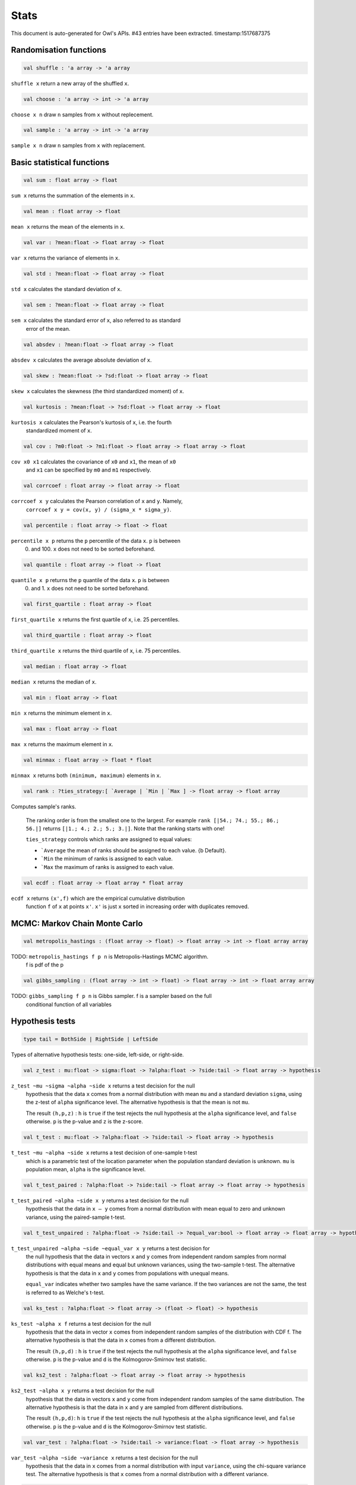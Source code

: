 Stats
===============================================================================

This document is auto-generated for Owl's APIs.
#43 entries have been extracted.
timestamp:1517687375

Randomisation functions
-------------------------------------------------------------------------------



.. code-block:: ocaml

  val shuffle : 'a array -> 'a array

``shuffle x`` return a new array of the shuffled ``x``.



.. code-block:: ocaml

  val choose : 'a array -> int -> 'a array

``choose x n`` draw ``n`` samples from ``x`` without replecement.



.. code-block:: ocaml

  val sample : 'a array -> int -> 'a array

``sample x n`` draw ``n`` samples from ``x`` with replacement.



Basic statistical functions
-------------------------------------------------------------------------------



.. code-block:: ocaml

  val sum : float array -> float

``sum x`` returns the summation of the elements in ``x``.



.. code-block:: ocaml

  val mean : float array -> float

``mean x`` returns the mean of the elements in ``x``.



.. code-block:: ocaml

  val var : ?mean:float -> float array -> float

``var x`` returns the variance of elements in ``x``.



.. code-block:: ocaml

  val std : ?mean:float -> float array -> float

``std x`` calculates the standard deviation of ``x``.



.. code-block:: ocaml

  val sem : ?mean:float -> float array -> float

``sem x`` calculates the standard error of ``x``, also referred to as standard
  error of the mean.



.. code-block:: ocaml

  val absdev : ?mean:float -> float array -> float

``absdev x`` calculates the average absolute deviation of ``x``.



.. code-block:: ocaml

  val skew : ?mean:float -> ?sd:float -> float array -> float

``skew x`` calculates the skewness (the third standardized moment) of ``x``.



.. code-block:: ocaml

  val kurtosis : ?mean:float -> ?sd:float -> float array -> float

``kurtosis x`` calculates the Pearson's kurtosis of ``x``, i.e. the fourth
  standardized moment of ``x``.



.. code-block:: ocaml

  val cov : ?m0:float -> ?m1:float -> float array -> float array -> float

``cov x0 x1`` calculates the covariance of ``x0`` and ``x1``, the mean of ``x0``
  and ``x1`` can be specified by ``m0`` and ``m1`` respectively.



.. code-block:: ocaml

  val corrcoef : float array -> float array -> float

``corrcoef x y`` calculates the Pearson correlation of ``x`` and ``y``. Namely,
  ``corrcoef x y = cov(x, y) / (sigma_x * sigma_y)``.



.. code-block:: ocaml

  val percentile : float array -> float -> float

``percentile x p`` returns the ``p`` percentile of the data ``x``. ``p`` is between
  0. and 100. ``x`` does not need to be sorted beforehand.



.. code-block:: ocaml

  val quantile : float array -> float -> float

``quantile x p`` returns the ``p`` quantile of the data ``x``. ``p`` is between
  0. and 1. ``x`` does not need to be sorted beforehand.



.. code-block:: ocaml

  val first_quartile : float array -> float

``first_quartile x`` returns the first quartile of ``x``, i.e. 25 percentiles.



.. code-block:: ocaml

  val third_quartile : float array -> float

``third_quartile x`` returns the third quartile of ``x``, i.e. 75 percentiles.



.. code-block:: ocaml

  val median : float array -> float

``median x`` returns the median of ``x``.



.. code-block:: ocaml

  val min : float array -> float

``min x`` returns the minimum element in ``x``.



.. code-block:: ocaml

  val max : float array -> float

``max x`` returns the maximum element in ``x``.



.. code-block:: ocaml

  val minmax : float array -> float * float

``minmax x`` returns both ``(minimum, maximum)`` elements in ``x``.



.. code-block:: ocaml

  val rank : ?ties_strategy:[ `Average | `Min | `Max ] -> float array -> float array

Computes sample's ranks.

    The ranking order is from the smallest one to the largest. For example
    ``rank [|54.; 74.; 55.; 86.; 56.|]`` returns ``[|1.; 4.; 2.; 5.; 3.|]``.
    Note that the ranking starts with one!

    ``ties_strategy`` controls which ranks are assigned to equal values:

    - ```Average`` the mean of ranks should be assigned to each value.
      {b Default}.
    - ```Min`` the minimum of ranks is assigned to each value.
    - ```Max`` the maximum of ranks is assigned to each value.



.. code-block:: ocaml

  val ecdf : float array -> float array * float array

``ecdf x`` returns ``(x',f)`` which are the empirical cumulative distribution
  function ``f`` of ``x`` at points ``x'``. ``x'`` is just ``x`` sorted in increasing
  order with duplicates removed.



MCMC: Markov Chain Monte Carlo
-------------------------------------------------------------------------------



.. code-block:: ocaml

  val metropolis_hastings : (float array -> float) -> float array -> int -> float array array

TODO: ``metropolis_hastings f p n`` is Metropolis-Hastings MCMC algorithm.
  f is pdf of the p



.. code-block:: ocaml

  val gibbs_sampling : (float array -> int -> float) -> float array -> int -> float array array

TODO: ``gibbs_sampling f p n`` is Gibbs sampler. f is a sampler based on the full
  conditional function of all variables



Hypothesis tests
-------------------------------------------------------------------------------



.. code-block:: ocaml

  type tail = BothSide | RightSide | LeftSide

Types of alternative hypothesis tests: one-side, left-side, or right-side.



.. code-block:: ocaml

  val z_test : mu:float -> sigma:float -> ?alpha:float -> ?side:tail -> float array -> hypothesis

``z_test ~mu ~sigma ~alpha ~side x`` returns a test decision for the null
  hypothesis that the data ``x`` comes from a normal distribution with mean ``mu``
  and a standard deviation ``sigma``, using the z-test of ``alpha`` significance
  level. The alternative hypothesis is that the mean is not ``mu``.

  The result ``(h,p,z)`` : ``h`` is ``true`` if the test rejects the null hypothesis at
  the ``alpha`` significance level, and ``false`` otherwise. ``p`` is the p-value and
  ``z`` is the z-score.



.. code-block:: ocaml

  val t_test : mu:float -> ?alpha:float -> ?side:tail -> float array -> hypothesis

``t_test ~mu ~alpha ~side x`` returns a test decision of one-sample t-test
  which is a parametric test of the location parameter when the population
  standard deviation is unknown. ``mu`` is population mean, ``alpha`` is the
  significance level.



.. code-block:: ocaml

  val t_test_paired : ?alpha:float -> ?side:tail -> float array -> float array -> hypothesis

``t_test_paired ~alpha ~side x y`` returns a test decision for the null
  hypothesis that the data in ``x – y`` comes from a normal distribution with
  mean equal to zero and unknown variance, using the paired-sample t-test.



.. code-block:: ocaml

  val t_test_unpaired : ?alpha:float -> ?side:tail -> ?equal_var:bool -> float array -> float array -> hypothesis

``t_test_unpaired ~alpha ~side ~equal_var x y`` returns a test decision for
  the null hypothesis that the data in vectors ``x`` and ``y`` comes from
  independent random samples from normal distributions with equal means and
  equal but unknown variances, using the two-sample t-test. The alternative
  hypothesis is that the data in ``x`` and ``y`` comes from populations with
  unequal means.

  ``equal_var`` indicates whether two samples have the same variance. If the
  two variances are not the same, the test is referred to as Welche's t-test.



.. code-block:: ocaml

  val ks_test : ?alpha:float -> float array -> (float -> float) -> hypothesis

``ks_test ~alpha x f`` returns a test decision for the null
   hypothesis that the data in vector ``x`` comes from independent
   random samples of the distribution with CDF f. The alternative
   hypothesis is that the data in ``x`` comes from a different
   distribution.

   The result ``(h,p,d)`` : ``h`` is ``true`` if the test rejects the null
   hypothesis at the ``alpha`` significance level, and ``false``
   otherwise. ``p`` is the p-value and ``d`` is the Kolmogorov-Smirnov
   test statistic.



.. code-block:: ocaml

  val ks2_test : ?alpha:float -> float array -> float array -> hypothesis

``ks2_test ~alpha x y`` returns a test decision for the null
    hypothesis that the data in vectors ``x`` and ``y`` come from
    independent random samples of the same distribution. The
    alternative hypothesis is that the data in ``x`` and ``y`` are sampled
    from different distributions.

    The result ``(h,p,d)``: ``h`` is ``true`` if the test rejects the null
    hypothesis at the ``alpha`` significance level, and ``false``
    otherwise. ``p`` is the p-value and ``d`` is the Kolmogorov-Smirnov
    test statistic.



.. code-block:: ocaml

  val var_test : ?alpha:float -> ?side:tail -> variance:float -> float array -> hypothesis

``var_test ~alpha ~side ~variance x`` returns a test decision for the null
  hypothesis that the data in ``x`` comes from a normal distribution with input
  ``variance``, using the chi-square variance test. The alternative hypothesis
  is that ``x`` comes from a normal distribution with a different variance.



.. code-block:: ocaml

  val jb_test : ?alpha:float -> float array -> hypothesis

``jb_test ~alpha x`` returns a test decision for the null hypothesis that the
  data ``x`` comes from a normal distribution with an unknown mean and variance,
  using the Jarque-Bera test.



.. code-block:: ocaml

  val fisher_test : ?alpha:float -> ?side:tail -> int -> int -> int -> int -> hypothesis

``fisher_test ~alpha ~side a b c d`` fisher's exact test for contingency table
    | ``a``, ``b`` |
    | ``c``, ``d`` |

    The result ``(h,p,z)`` : ``h`` is ``true`` if the test rejects the null hypothesis at
    the ``alpha`` significance level, and ``false`` otherwise. ``p`` is the p-value and
    ``z`` is prior odds ratio.



.. code-block:: ocaml

  val runs_test : ?alpha:float -> ?side:tail -> ?v:float -> float array -> hypothesis

``runs_test ~alpha ~v x`` returns a test decision for the null hypothesis that
  the data ``x`` comes in random order, against the alternative that they do not,
  by runnign Wald–Wolfowitz runs test. The test is based on the number of runs
  of consecutive values above or below the mean of ``x``. ``~v`` is the reference
  value, the default value is the median of ``x``.



.. code-block:: ocaml

  val mannwhitneyu : ?alpha:float -> ?side:tail -> float array -> float array -> hypothesis

``mannwhitneyu ~alpha ~side x y`` Computes the Mann-Whitney rank test on
    samples x and y. If length of each sample less than 10 and no ties, then
    using exact test (see paper Ying Kuen Cheung and Jerome H. Klotz (1997)
    The Mann Whitney Wilcoxon distribution using linked list
    Statistica Sinica 7 805-813), else usning asymptotic normal distribution.



Discrete random variables
-------------------------------------------------------------------------------



Continuous random variables
-------------------------------------------------------------------------------



